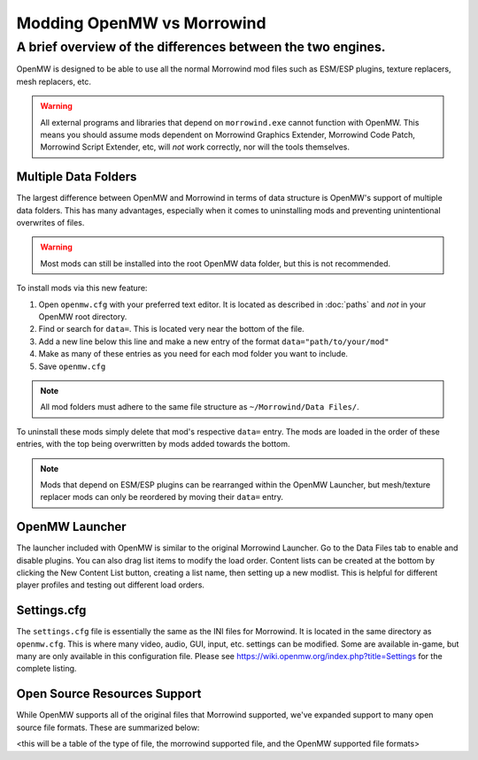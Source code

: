 Modding OpenMW vs Morrowind
#################################

A brief overview of the differences between the two engines.
============================================================

OpenMW is designed to be able to use all the normal Morrowind mod files such as ESM/ESP plugins, texture replacers, mesh replacers, etc.

.. warning::
	All external programs and libraries that depend on ``morrowind.exe`` cannot function with OpenMW. This means you should assume mods dependent on Morrowind Graphics Extender, Morrowind Code Patch, Morrowind Script Extender, etc, will *not* work correctly, nor will the tools themselves.

Multiple Data Folders
---------------------

The largest difference between OpenMW and Morrowind in terms of data structure is OpenMW's support of multiple data folders. This has many advantages, especially when it comes to uninstalling mods and preventing unintentional overwrites of files.

.. warning::
	Most mods can still be installed into the root OpenMW data folder, but this is not recommended.

To install mods via this new feature:

#.	Open ``openmw.cfg`` with your preferred text editor. It is located as described in :doc:`paths` and *not* in your OpenMW root directory.
#.	Find or search for ``data=``. This is located very near the bottom of the file.
#.	Add a new line below this line and make a new entry of the format ``data="path/to/your/mod"``
#.	Make as many of these entries as you need for each mod folder you want to include.
#.	Save ``openmw.cfg``

.. note::
	All mod folders must adhere to the same file structure as ``~/Morrowind/Data Files/``.

.. TODO create a PATHS ReST file that I can reference instead of the Wiki.

To uninstall these mods simply delete that mod's respective ``data=`` entry.
The mods are loaded in the order of these entries, with the top being overwritten by mods added towards the bottom.

.. note::
	Mods that depend on ESM/ESP plugins can be rearranged within the OpenMW Launcher, but mesh/texture replacer mods can only be reordered by moving their ``data=`` entry.

OpenMW Launcher
---------------

The launcher included with OpenMW is similar to the original Morrowind Launcher. Go to the Data Files tab to enable and disable plugins. You can also drag list items to modify the load order. Content lists can be created at the bottom by clicking the New Content List button, creating a list name, then setting up a new modlist. This is helpful for different player profiles and testing out different load orders.

.. TODO use a substitution image for the New Content List button.

Settings.cfg
------------

The ``settings.cfg`` file is essentially the same as the INI files for Morrowind. It is located in the same directory as ``openmw.cfg``. This is where many video, audio, GUI, input, etc. settings can be modified. Some are available in-game, but many are only available in this configuration file. Please see https://wiki.openmw.org/index.php?title=Settings for the complete listing.

.. TODO Create a proper ReST document tree for all the settings rather than Wiki.

Open Source Resources Support
-----------------------------

While OpenMW supports all of the original files that Morrowind supported, we've expanded support to many open source file formats. These are summarized below:

<this will be a table of the type of file, the morrowind supported file, and the OpenMW supported file formats>
